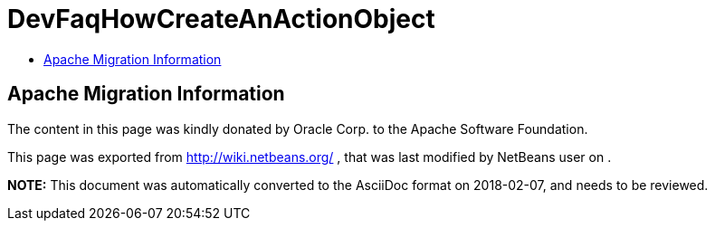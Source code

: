 // 
//     Licensed to the Apache Software Foundation (ASF) under one
//     or more contributor license agreements.  See the NOTICE file
//     distributed with this work for additional information
//     regarding copyright ownership.  The ASF licenses this file
//     to you under the Apache License, Version 2.0 (the
//     "License"); you may not use this file except in compliance
//     with the License.  You may obtain a copy of the License at
// 
//       http://www.apache.org/licenses/LICENSE-2.0
// 
//     Unless required by applicable law or agreed to in writing,
//     software distributed under the License is distributed on an
//     "AS IS" BASIS, WITHOUT WARRANTIES OR CONDITIONS OF ANY
//     KIND, either express or implied.  See the License for the
//     specific language governing permissions and limitations
//     under the License.
//

= DevFaqHowCreateAnActionObject
:jbake-type: wiki
:jbake-tags: wiki, devfaq, needsreview
:markup-in-source: verbatim,quotes,macros
:jbake-status: published
:keywords: Apache NetBeans wiki DevFaqHowCreateAnActionObject
:description: Apache NetBeans wiki DevFaqHowCreateAnActionObject
:toc: left
:toc-title:
:syntax: true

== Apache Migration Information

The content in this page was kindly donated by Oracle Corp. to the
Apache Software Foundation.

This page was exported from link:http://wiki.netbeans.org/[http://wiki.netbeans.org/] , 
that was last modified by NetBeans user  
on .


*NOTE:* This document was automatically converted to the AsciiDoc format on 2018-02-07, and needs to be reviewed.
